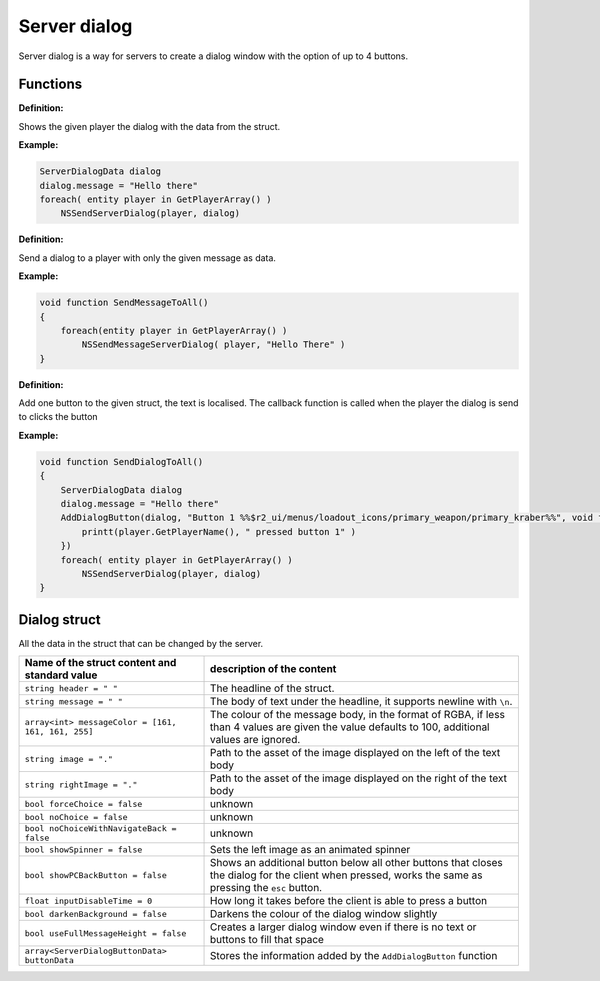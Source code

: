 Server dialog
============

Server dialog is a way for servers to create a dialog window with the option of up to 4 buttons.

Functions
---------

**Definition:**

.. cpp:function:: void NSSendServerDialog( entity player, ServerDialogData dialog )

Shows the given player the dialog with the data from the struct.

**Example:**

.. code-block:: javascript

    ServerDialogData dialog
    dialog.message = "Hello there"
    foreach( entity player in GetPlayerArray() )
        NSSendServerDialog(player, dialog)

**Definition:**

.. cpp:function:: void NSSendMessageServerDialog( entity player, string message )

Send a dialog to a player with only the given message as data.

**Example:**

.. code-block:: javascript

    void function SendMessageToAll()
    {
        foreach(entity player in GetPlayerArray() )
            NSSendMessageServerDialog( player, "Hello There" )
    }

.. figure:: /_static/serverdialog/messageexample.png
  :align: center
  :class: screenshot

**Definition:**

.. cpp:function:: void NSAddDialogButton( ServerDialogData dialog, string text, void functionref( entity ) callback )

Add one button to the given struct, the text is localised. The callback function is called when the player the dialog is send to clicks the button

**Example:**

.. code-block:: javascript

    void function SendDialogToAll()
    {
        ServerDialogData dialog
        dialog.message = "Hello there"
        AddDialogButton(dialog, "Button 1 %%$r2_ui/menus/loadout_icons/primary_weapon/primary_kraber%%", void function(entity player):() {
            printt(player.GetPlayerName(), " pressed button 1" )
        })
        foreach( entity player in GetPlayerArray() )
            NSSendServerDialog(player, dialog)
    }

.. figure:: /_static/serverdialog/buttonexample.png
  :align: center
  :class: screenshot

Dialog struct
-------------

All the data in the struct that can be changed by the server.

===================================================       =========================================================================
Name of the struct content and standard value              description of the content
===================================================       =========================================================================
``string header = " "``                                   The headline of the struct.
``string message = " "``                                  The body of text under the headline, it supports newline with ``\n``.
``array<int> messageColor = [161, 161, 161, 255]``        The colour of the message body, in the format of RGBA, if less than 4 values are given the value defaults to 100, additional values are ignored.
``string image = "."``                                    Path to the asset of the image displayed on the left of the text body
``string rightImage = "."``                               Path to the asset of the image displayed on the right of the text body
``bool forceChoice = false``                              unknown 
``bool noChoice = false``                                 unknown
``bool noChoiceWithNavigateBack = false``                 unknown
``bool showSpinner = false``                              Sets the left image as an animated spinner 
``bool showPCBackButton = false``                         Shows an additional button below all other buttons that closes the dialog for the client when pressed, works the same as pressing the ``esc`` button.
``float inputDisableTime = 0``                            How long it takes before the client is able to press a button
``bool darkenBackground = false``                         Darkens the colour of the dialog window slightly
``bool useFullMessageHeight = false``                     Creates a larger dialog window even if there is no text or buttons to fill that space
``array<ServerDialogButtonData> buttonData``              Stores the information added by the ``AddDialogButton`` function 
===================================================       =========================================================================